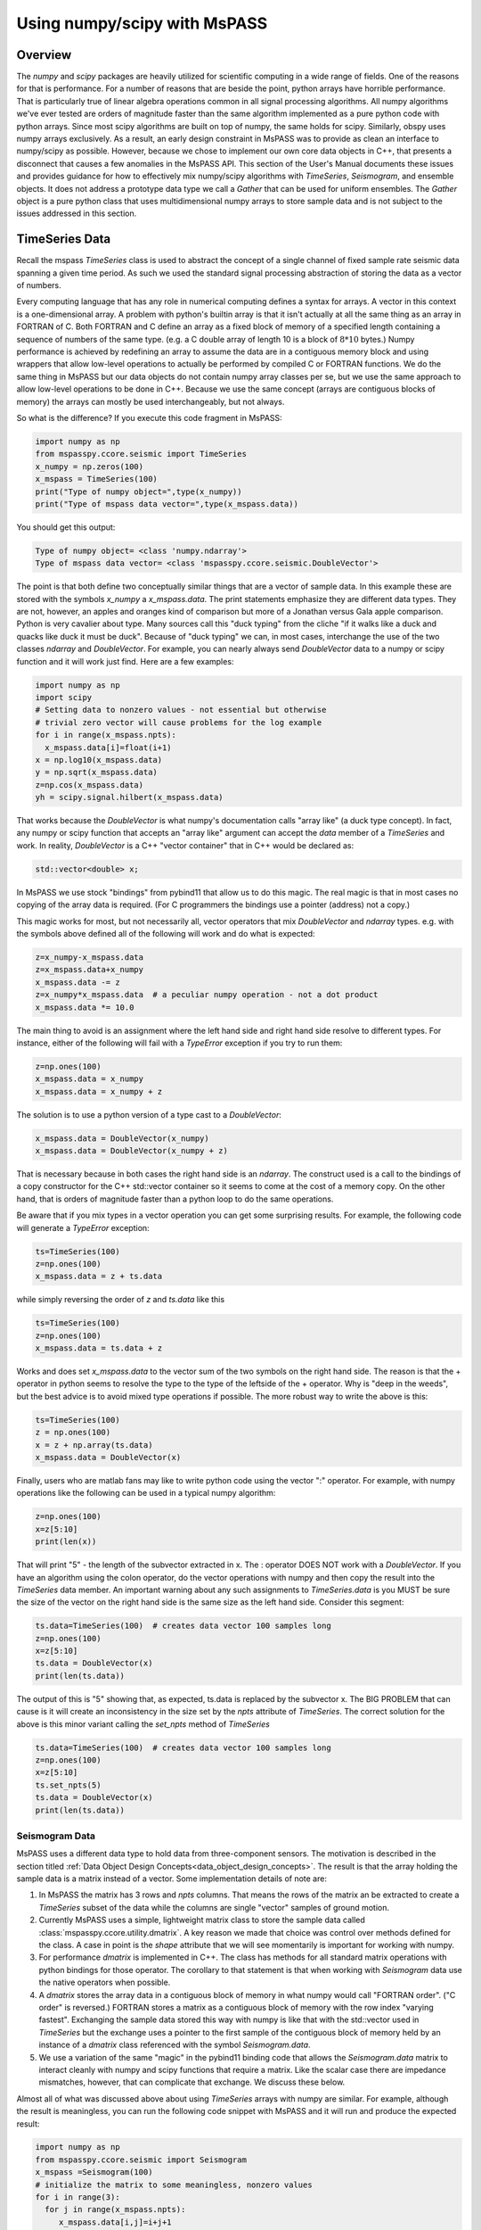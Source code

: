 .. _numpy_scipy_interface:

Using numpy/scipy with MsPASS
============================================
Overview
-------------
The `numpy` and `scipy` packages are heavily utilized for scientific computing
in a wide range of fields.   One of the reasons for that is performance.
For a number of reasons that are beside the point, python arrays
have horrible performance.  That is particularly true of linear algebra
operations common in all signal processing algorithms.
All numpy algorithms we've ever tested are orders of magnitude faster than the same
algorithm implemented as a pure python code with python arrays.  Since most
scipy algorithms are built on top of numpy, the same holds for scipy.
Similarly, obspy uses numpy arrays exclusively.   As a result, an early
design constraint in MsPASS was to provide as clean an interface to
numpy/scipy as possible.  However, because we chose to implement our own
core data objects in C++, that presents a disconnect that causes a few
anomalies in the MsPASS API.  This section of the User's Manual
documents these issues and provides guidance for how to effectively mix
numpy/scipy algorithms with `TimeSeries`, `Seismogram`, and ensemble objects.
It does not address a prototype data type we call a `Gather` that can be used
for uniform ensembles.  The `Gather` object is a pure python class that uses
multidimensional numpy arrays to store sample data and is not subject to
the issues addressed in this section.

TimeSeries Data
-----------------
Recall the mspass `TimeSeries` class is used to abstract the concept of
a single channel of fixed sample rate seismic data spanning a given time period.
As such we used the standard signal processing abstraction of storing
the data as a vector of numbers.

Every computing language that has any role in numerical computing defines
a syntax for arrays.  A vector in this context is a one-dimensional array.
A problem with python's builtin array is that it isn't actually at all the
same thing as an array in FORTRAN of C.   Both FORTRAN and C define
an array as a fixed block of memory of a specified length containing
a sequence of numbers of the same type.   (e.g. a C double array of length
10 is a block of :math:`8*10` bytes.)  Numpy performance is achieved by
redefining an array to assume the data are in a contiguous memory block and
using wrappers that allow low-level operations to actually be performed
by compiled C or FORTRAN functions.  We do the same thing in MsPASS
but our data objects do not contain numpy array classes per se, but
we use the same approach to allow low-level operations to be
done in C++.  Because we use the same concept (arrays are contiguous
blocks of memory) the arrays can mostly be used interchangeably, but
not always.

So what is the difference?   If you execute this code fragment in MsPASS:

.. code-block:: python

  import numpy as np
  from mspasspy.ccore.seismic import TimeSeries
  x_numpy = np.zeros(100)
  x_mspass = TimeSeries(100)
  print("Type of numpy object=",type(x_numpy))
  print("Type of mspass data vector=",type(x_mspass.data))

You should get this output:

.. code-block:: python

  Type of numpy object= <class 'numpy.ndarray'>
  Type of mspass data vector= <class 'mspasspy.ccore.seismic.DoubleVector'>

The point is that both define two conceptually similar things that are a
vector of sample data.  In this example
these are stored with the symbols `x_numpy` a `x_mspass.data`.
The print statements emphasize they are
different data types.  They are not, however, an apples and oranges
kind of comparison but more of a Jonathan versus Gala apple comparison.
Python is very cavalier about type.  Many sources call this "duck typing"
from the cliche "if it walks like a duck and quacks like duck it must be duck".
Because of "duck typing" we can, in most cases, interchange the use of the
two classes `ndarray` and `DoubleVector`.
For example, you can nearly always send `DoubleVector` data to a
numpy or scipy function and it will work just find.  Here are a few
examples:

.. code-block:: python

  import numpy as np
  import scipy
  # Setting data to nonzero values - not essential but otherwise
  # trivial zero vector will cause problems for the log example
  for i in range(x_mspass.npts):
    x_mspass.data[i]=float(i+1)
  x = np.log10(x_mspass.data)
  y = np.sqrt(x_mspass.data)
  z=np.cos(x_mspass.data)
  yh = scipy.signal.hilbert(x_mspass.data)

That works because the `DoubleVector` is what numpy's documentation
calls "array like" (a duck type concept).  In fact, any numpy or scipy
function that accepts an "array like" argument can accept the `data`
member of a `TimeSeries` and work.   In reality, `DoubleVector` is
a C++ "vector container" that in C++ would be declared as:

.. code-block:: C

  std::vector<double> x;

In MsPASS we use stock "bindings" from pybind11 that allow us to do
this magic.  The real magic is that in most cases no copying of the
array data is required.   (For C programmers the bindings use
a pointer (address) not a copy.)

This magic works for most, but not necessarily all, vector operators that
mix `DoubleVector` and `ndarray` types.  e.g. with the symbols above defined
all of the following will work and do what is expected:

.. code-block:: python

  z=x_numpy-x_mspass.data
  z=x_mspass.data+x_numpy
  x_mspass.data -= z
  z=x_numpy*x_mspass.data  # a peculiar numpy operation - not a dot product
  x_mspass.data *= 10.0

The main thing to avoid is an assignment where the left hand side
and right hand side resolve to different types.   For instance, either of
the following will fail with a `TypeError` exception if you try to run them:

.. code-block:: python

  z=np.ones(100)
  x_mspass.data = x_numpy
  x_mspass.data = x_numpy + z

The solution is to use a python version of a type cast to a `DoubleVector`:

.. code-block:: python

  x_mspass.data = DoubleVector(x_numpy)
  x_mspass.data = DoubleVector(x_numpy + z)

That is necessary because in both cases the right hand side is an
`ndarray`.  The construct used is a call to the bindings of a copy constructor
for the C++ std::vector container so it seems to come at the cost of a memory copy.
On the other hand, that is orders of magnitude faster than a python loop to do the
same operations.

Be aware that if you mix types in a vector operation you can get some surprising
results.   For example, the following code will generate a `TypeError`
exception:

.. code-block:: python

  ts=TimeSeries(100)
  z=np.ones(100)
  x_mspass.data = z + ts.data

while simply reversing the order of `z` and `ts.data` like this

.. code-block:: python

  ts=TimeSeries(100)
  z=np.ones(100)
  x_mspass.data = ts.data + z

Works and does set `x_mspass.data` to the vector sum of the two symbols
on the right hand side.  The reason is that the + operator in python
seems to resolve the type to the type of the leftside of the + operator.
Why is "deep in the weeds", but the best advice is to avoid mixed type
operations if possible.  The more robust way to write the above is this:

.. code-block:: python

  ts=TimeSeries(100)
  z = np.ones(100)
  x = z + np.array(ts.data)
  x_mspass.data = DoubleVector(x)

Finally, users who are matlab fans may like to write python code using
the vector ":" operator.  For example, with numpy operations like the
following can be used in a typical numpy algorithm:

.. code-block:: python

  z=np.ones(100)
  x=z[5:10]
  print(len(x))

That will print "5" - the length of the subvector extracted in x.
The : operator DOES NOT work with a `DoubleVector`.  If you have an
algorithm using the colon operator, do the vector operations with
numpy and then copy the result into the `TimeSeries` data member.
An important warning about any such assignments to `TimeSeries.data` is you
MUST be sure the size of the vector on the right hand side is the
same size as the left hand side.   Consider this segment:

.. code-block:: python

  ts.data=TimeSeries(100)  # creates data vector 100 samples long
  z=np.ones(100)
  x=z[5:10]
  ts.data = DoubleVector(x)
  print(len(ts.data))

The output of this is "5" showing that, as expected, ts.data is replaced
by the subvector x.  The BIG PROBLEM that can cause is it will create an
inconsistency in the size set by the `npts` attribute of `TimeSeries`.  The
correct solution for the above is this minor variant calling the `set_npts` method
of `TimeSeries`

.. code-block:: python

  ts.data=TimeSeries(100)  # creates data vector 100 samples long
  z=np.ones(100)
  x=z[5:10]
  ts.set_npts(5)
  ts.data = DoubleVector(x)
  print(len(ts.data))

Seismogram Data
~~~~~~~~~~~~~~~~~
MsPASS uses a different data type to hold data from three-component sensors.
The motivation is described in the section titled
:ref:`Data Object Design Concepts<data_object_design_concepts>`.
The result is that the array holding the sample data is a matrix
instead of a vector.  Some implementation details of note are:

1.  In MsPASS the matrix has 3 rows and `npts` columns.  That means the
    rows of the matrix an be extracted to create a `TimeSeries`
    subset of the data while the columns are single "vector" samples
    of ground motion.
2.  Currently MsPASS uses a simple, lightweight matrix class to store the sample
    data called :class:`mspasspy.ccore.utility.dmatrix`.  A key reason we
    made that choice was control over methods defined for the class.  A
    case in point is the `shape` attribute that we will see momentarily
    is important for working with numpy.
3.  For performance `dmatrix` is implemented in C++.   The class has methods
    for all standard matrix operations with python bindings for those operator.
    The corollary to that statement is that when working with `Seismogram` data
    use the native operators when possible.
4.  A `dmatrix` stores the array data in a contiguous block of memory
    in what numpy would call "FORTRAN order". ("C order" is reversed.)
    FORTRAN stores a matrix as a contiguous block of memory with the
    row index "varying fastest".  Exchanging the sample data stored
    this way with numpy is like that with the std::vector used in
    `TimeSeries` but the exchange uses a pointer to the first sample of the
    contiguous block of memory held by an instance of a `dmatrix`
    class referenced with the symbol `Seismogram.data`.
5.  We use a variation of the same "magic" in the pybind11 binding code
    that allows the `Seismogram.data` matrix to interact cleanly with
    numpy and scipy functions that require a matrix.  Like the scalar
    case there are impedance mismatches, however, that can complicate
    that exchange. We discuss these below.

Almost all of what was discussed above about using `TimeSeries`
arrays with numpy are similar.  For example, although the result is
meaningless, you can run the following code snippet with
MsPASS and it will run and produce the expected result:

.. code-block:: python

  import numpy as np
  from mspasspy.ccore.seismic import Seismogram
  x_mspass =Seismogram(100)
  # initialize the matrix to some meaningless, nonzero values
  for i in range(3):
    for j in range(x_mspass.npts):
       x_mspass.data[i,j]=i+j+1
  # these apply the math operation for each number in the data matrix
  z=np.cos(x_mspass.data)
  z=np.exp(x_mspass.data)
  z=np.sqrt(x_mspass.data)
  # matrix operation that multiplies all samples by 2.0
  x_mspass.data *= 2.0
  # matrix operator adding content of numpy matrix z to data matrix
  y=x_mspass.data + z
  # matrix operation adding y and x_mspass.data matrices
  x_mspass.data += y
  # Same thing done with a binary + operator
  # use a copy to show more likely use
  z=Seismogram(x_mspass.data)
  x_mspass_data = z + y

As with `TimeSeries` at mismatch will occur if the operation
yields a type mismatch.  For example, the following minor variant of
above will run:

.. code-block:: python

  z=Seismogram(x_mspass)
  y=np.ones([3,100])
  x_mspass.data = z.data + y

In contrast, the following that might seem completely equivalent
will raise a `TypeError` exception:

.. code-block:: python

  z=Seismogram(x_mspass)
  y=np.ones([3,100])
  x_mspass.data = y + z.data

The reason is that for the right hand side resolves to a
numpy "ndarray" and the left hand side is a `dmatrix`.
Exactly like above, this simpler assignment will fail exactly the same way:

.. code-block:: python

  x_mspass.data = y

The solution is similar to that we used above for `TimeSeries`:

.. code-block:: python

  x_mspass.data = dmatrix(y)

That is, `DoubleVector` is changed to `dmatrix`.

Finally, the warnings above about the ":" operator with `TimeSeries` apply equally
to `Seismogram`.   If you write a python code with the color operator do
all those operations with numpy arrays and use the `dmatrix` copy constructor
to load the result into the object's `data` array.   The warning about
making sure the `npts` member attribute is consistent with the result
applies as well.   The only thing to remember with a `Seismogram` is that
`npts` is the number of columns of the data matrix, not the total number of
samples.

